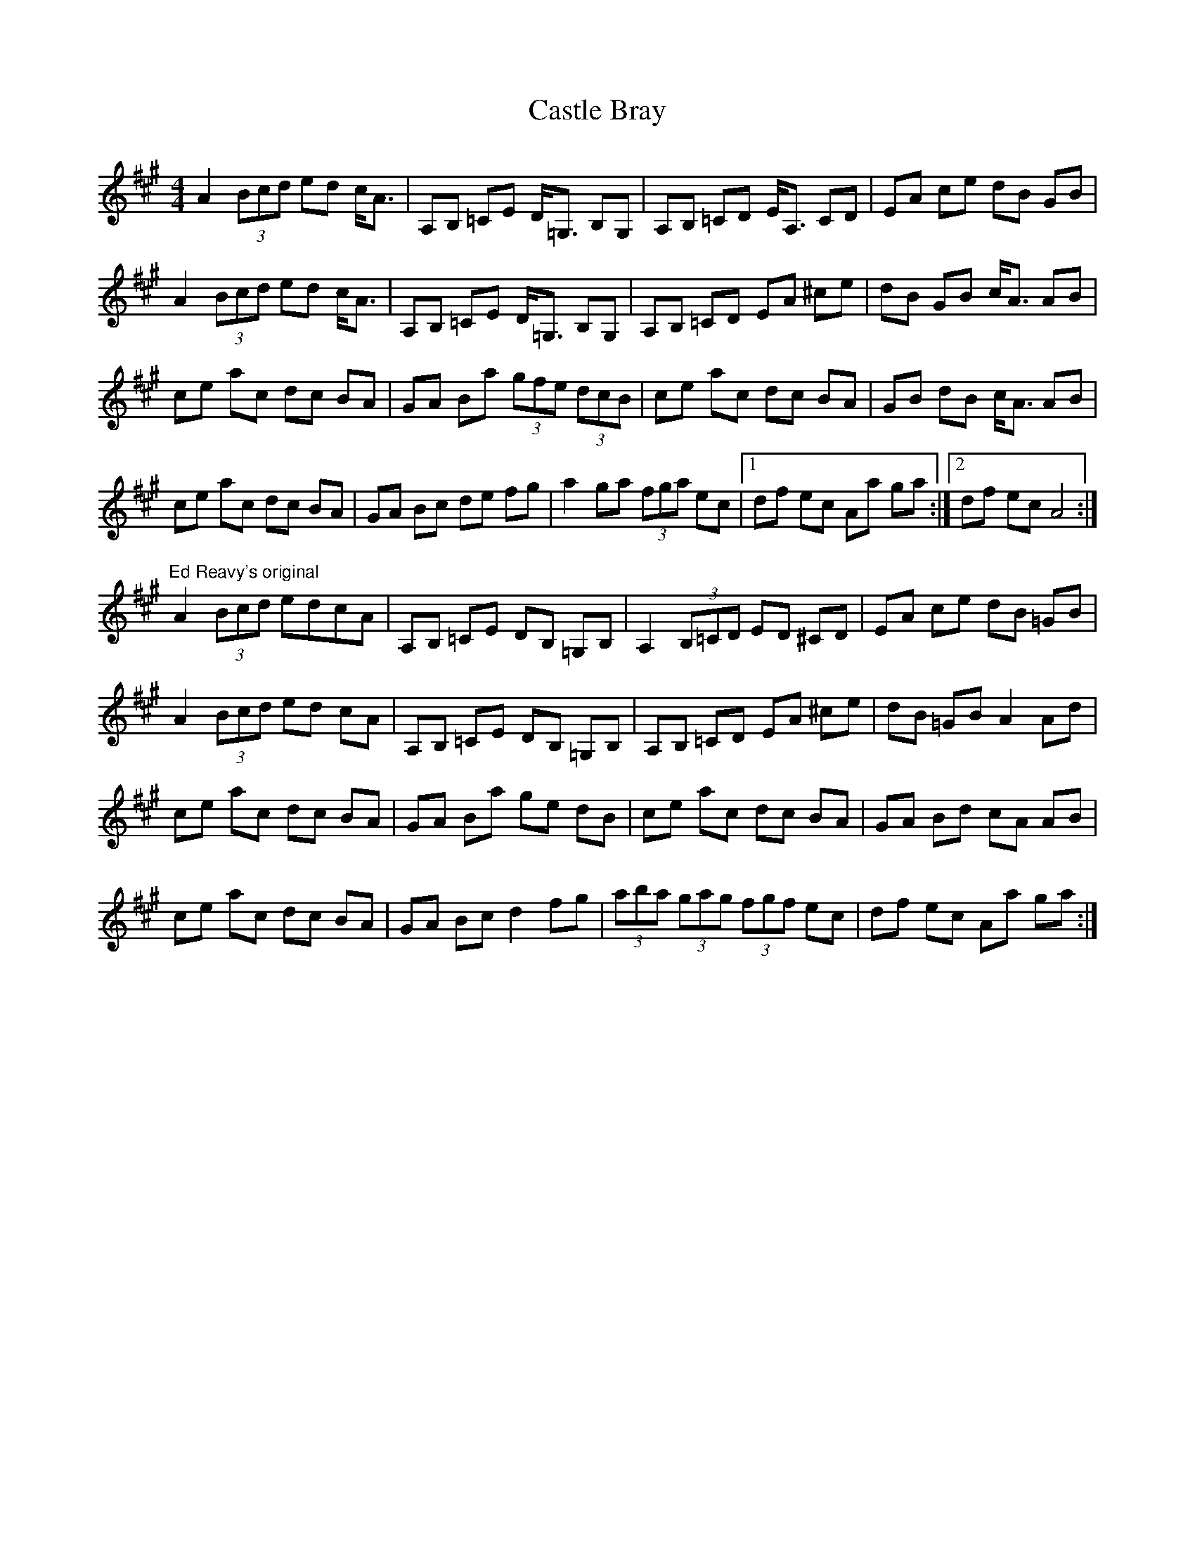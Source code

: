 X: 6374
T: Castle Bray
R: strathspey
M: 4/4
K: Amajor
A2 (3Bcd ed c<A|A,B, =CE D<=G, B,G,|A,B, =CD E<A, CD|EA ce dB GB|
A2 (3Bcd ed c<A|A,B, =CE D<=G, B,G,|A,B, =CD EA ^ce|dB GB c<A AB|
ce ac dc BA|GA Ba (3gfe (3dcB|ce ac dc BA|GB dB c<A AB|
ce ac dc BA|GA Bc de fg|a2 ga (3fga ec|1 df ec Aa ga:|2 df ec A4:|
"Ed Reavy's original"
A2 (3Bcd edcA|A,B, =CE DB, =G,B,|A,2 (3B,=CD ED ^CD|EA ce dB =GB|
A2 (3Bcd ed cA|A,B, =CE DB, =G,B,|A,B, =CD EA ^ce|dB =GB A2 Ad|
ce ac dc BA|GA Ba ge dB|ce ac dc BA|GA Bd cA AB|
ce ac dc BA|GA Bc d2 fg|(3aba (3gag (3fgf ec|df ec Aa ga:|

